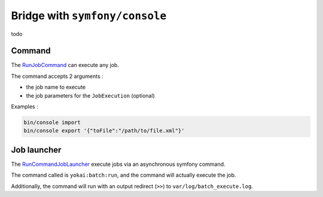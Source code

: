 Bridge with ``symfony/console``
===================================

todo

Command
--------------

The
`RunJobCommand <https://github.com/yokai-php/batch-symfony-console/blob/0.x/src/src/RunJobCommand.php>`__
can execute any job.

The command accepts 2 arguments :

* the job name to execute
* the job parameters for the ``JobExecution`` (optional)

Examples :

.. code:: console

   bin/console import
   bin/console export '{"toFile":"/path/to/file.xml"}'


Job launcher
--------------

The
`RunCommandJobLauncher <https://github.com/yokai-php/batch-symfony-console/blob/0.x/src/src/RunCommandJobLauncher.php>`__
execute jobs via an asynchronous symfony command.

The command called is ``yokai:batch:run``, and the
command will actually execute the job.

Additionally, the command will run with an output redirect (``>>``) to
``var/log/batch_execute.log``.

.. seealso::

   :doc:`What is a job launcher? </domain/job-launcher>`
